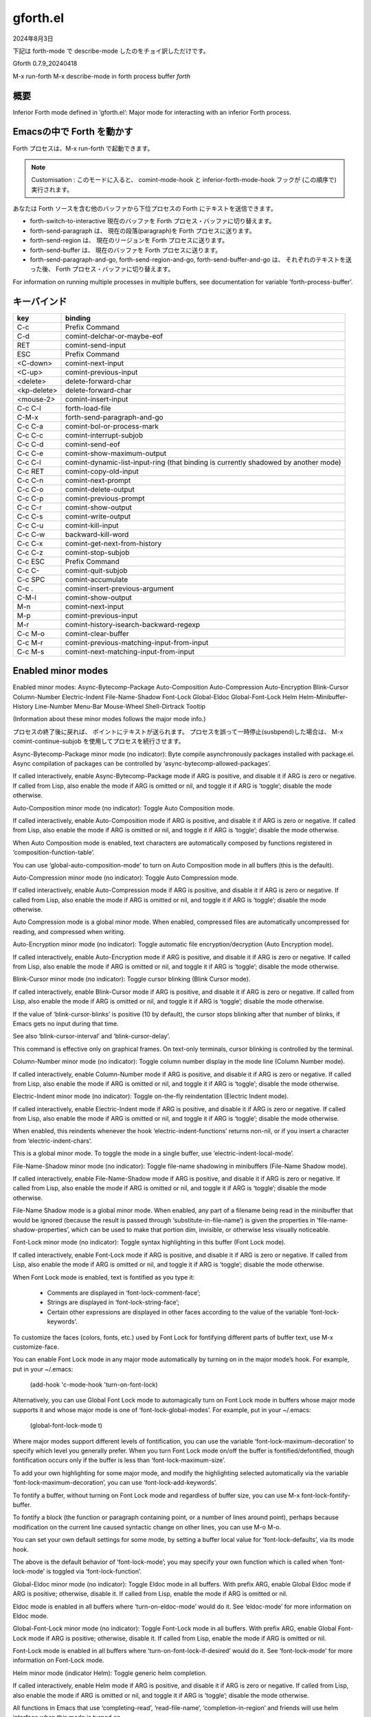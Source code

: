 gforth.el
=========

2024年8月3日

下記は forth-mode で describe-mode したのをチョイ訳しただけです。

Gforth 0.7.9_20240418

M-x run-forth
M-x describe-mode in forth process buffer *forth*

概要
----

Inferior Forth mode defined in ‘gforth.el’:
Major mode for interacting with an inferior Forth process.

Emacsの中で Forth を動かす
--------------------------

Forth プロセスは、M-x run-forth で起動できます。

.. note::

   Customisation : このモードに入ると、 comint-mode-hook と inferior-forth-mode-hook フックが (この順序で) 実行されます。

あなたは Forth ソースを含む他のバッファから下位プロセスの Forth にテキストを送信できます。

- forth-switch-to-interactive 現在のバッファを Forth プロセス・バッファに切り替えます。
- forth-send-paragraph は、 現在の段落(paragraph)を Forth プロセスに送ります。
- forth-send-region は、 現在のリージョンを Forth プロセスに送ります。
- forth-send-buffer は、 現在のバッファを Forth プロセスに送ります。
- forth-send-paragraph-and-go, forth-send-region-and-go, forth-send-buffer-and-go は、 それぞれのテキストを送った後、 Forth プロセス・バッファに切り替えます。

For information on running multiple processes in multiple buffers, see
documentation for variable ‘forth-process-buffer’.


キーバインド
------------

+-------------+-------------------------------------------+
| key         | binding                                   |
+=============+===========================================+
| C-c         | Prefix Command                            |
+-------------+-------------------------------------------+
| C-d         | comint-delchar-or-maybe-eof               |
+-------------+-------------------------------------------+
| RET         | comint-send-input                         |
+-------------+-------------------------------------------+
| ESC         | Prefix Command                            |
+-------------+-------------------------------------------+
| <C-down>    | comint-next-input                         |
+-------------+-------------------------------------------+
| <C-up>      | comint-previous-input                     |
+-------------+-------------------------------------------+
| <delete>    | delete-forward-char                       |
+-------------+-------------------------------------------+
| <kp-delete> | delete-forward-char                       |
+-------------+-------------------------------------------+
| <mouse-2>   | comint-insert-input                       |
+-------------+-------------------------------------------+
| C-c C-l     | forth-load-file                           |
+-------------+-------------------------------------------+
| C-M-x       | forth-send-paragraph-and-go               |
+-------------+-------------------------------------------+
| C-c C-a     | comint-bol-or-process-mark                |
+-------------+-------------------------------------------+
| C-c C-c     | comint-interrupt-subjob                   |
+-------------+-------------------------------------------+
| C-c C-d     | comint-send-eof                           |
+-------------+-------------------------------------------+
| C-c C-e     | comint-show-maximum-output                |
+-------------+-------------------------------------------+
| C-c C-l     | comint-dynamic-list-input-ring            |
|             | (that binding is currently                |
|             | shadowed by another mode)                 |
+-------------+-------------------------------------------+
| C-c RET     | comint-copy-old-input                     |
+-------------+-------------------------------------------+
| C-c C-n     | comint-next-prompt                        |
+-------------+-------------------------------------------+
| C-c C-o     | comint-delete-output                      |
+-------------+-------------------------------------------+
| C-c C-p     | comint-previous-prompt                    |
+-------------+-------------------------------------------+
| C-c C-r     | comint-show-output                        |
+-------------+-------------------------------------------+
| C-c C-s     | comint-write-output                       |
+-------------+-------------------------------------------+
| C-c C-u     | comint-kill-input                         |
+-------------+-------------------------------------------+
| C-c C-w     | backward-kill-word                        |
+-------------+-------------------------------------------+
| C-c C-x     | comint-get-next-from-history              |
+-------------+-------------------------------------------+
| C-c C-z     | comint-stop-subjob                        |
+-------------+-------------------------------------------+
| C-c ESC     | Prefix Command                            |
+-------------+-------------------------------------------+
| C-c C-\     | comint-quit-subjob                        |
+-------------+-------------------------------------------+
| C-c SPC     | comint-accumulate                         |
+-------------+-------------------------------------------+
| C-c .       | comint-insert-previous-argument           |
+-------------+-------------------------------------------+
| C-M-l       | comint-show-output                        |
+-------------+-------------------------------------------+
| M-n         | comint-next-input                         |
+-------------+-------------------------------------------+
| M-p         | comint-previous-input                     |
+-------------+-------------------------------------------+
| M-r         | comint-history-isearch-backward-regexp    |
+-------------+-------------------------------------------+
| C-c M-o     | comint-clear-buffer                       |
+-------------+-------------------------------------------+
| C-c M-r     | comint-previous-matching-input-from-input |
+-------------+-------------------------------------------+
| C-c M-s     | comint-next-matching-input-from-input     |
+-------------+-------------------------------------------+


Enabled minor modes
-------------------

Enabled minor modes: Async-Bytecomp-Package Auto-Composition
Auto-Compression Auto-Encryption Blink-Cursor Column-Number
Electric-Indent File-Name-Shadow Font-Lock Global-Eldoc
Global-Font-Lock Helm Helm-Minibuffer-History Line-Number Menu-Bar
Mouse-Wheel Shell-Dirtrack Tooltip

(Information about these minor modes follows the major mode info.)

プロセスの終了後に戻れば、 ポイントにテキストが送られます。 プロセスを誤って一時停止(susbpend)した場合は、 M-x comint-continue-subjob  を使用してプロセスを続行させます。

Async-Bytecomp-Package minor mode (no indicator):
Byte compile asynchronously packages installed with package.el.
Async compilation of packages can be controlled by
‘async-bytecomp-allowed-packages’.

If called interactively, enable Async-Bytecomp-Package mode if
ARG is positive, and disable it if ARG is zero or negative.  If
called from Lisp, also enable the mode if ARG is omitted or nil,
and toggle it if ARG is ‘toggle’; disable the mode otherwise.

Auto-Composition minor mode (no indicator):
Toggle Auto Composition mode.

If called interactively, enable Auto-Composition mode if ARG is
positive, and disable it if ARG is zero or negative.  If called from
Lisp, also enable the mode if ARG is omitted or nil, and toggle it if
ARG is ‘toggle’; disable the mode otherwise.

When Auto Composition mode is enabled, text characters are
automatically composed by functions registered in
‘composition-function-table’.

You can use ‘global-auto-composition-mode’ to turn on
Auto Composition mode in all buffers (this is the default).

Auto-Compression minor mode (no indicator):
Toggle Auto Compression mode.

If called interactively, enable Auto-Compression mode if ARG is
positive, and disable it if ARG is zero or negative.  If called from
Lisp, also enable the mode if ARG is omitted or nil, and toggle it if
ARG is ‘toggle’; disable the mode otherwise.

Auto Compression mode is a global minor mode.  When enabled,
compressed files are automatically uncompressed for reading, and
compressed when writing.

Auto-Encryption minor mode (no indicator):
Toggle automatic file encryption/decryption (Auto Encryption mode).

If called interactively, enable Auto-Encryption mode if ARG is
positive, and disable it if ARG is zero or negative.  If called from
Lisp, also enable the mode if ARG is omitted or nil, and toggle it if
ARG is ‘toggle’; disable the mode otherwise.

Blink-Cursor minor mode (no indicator):
Toggle cursor blinking (Blink Cursor mode).

If called interactively, enable Blink-Cursor mode if ARG is positive,
and disable it if ARG is zero or negative.  If called from Lisp, also
enable the mode if ARG is omitted or nil, and toggle it if ARG is
‘toggle’; disable the mode otherwise.

If the value of ‘blink-cursor-blinks’ is positive (10 by default),
the cursor stops blinking after that number of blinks, if Emacs
gets no input during that time.

See also ‘blink-cursor-interval’ and ‘blink-cursor-delay’.

This command is effective only on graphical frames.  On text-only
terminals, cursor blinking is controlled by the terminal.

Column-Number minor mode (no indicator):
Toggle column number display in the mode line (Column Number mode).

If called interactively, enable Column-Number mode if ARG is positive,
and disable it if ARG is zero or negative.  If called from Lisp, also
enable the mode if ARG is omitted or nil, and toggle it if ARG is
‘toggle’; disable the mode otherwise.

Electric-Indent minor mode (no indicator):
Toggle on-the-fly reindentation (Electric Indent mode).

If called interactively, enable Electric-Indent mode if ARG is
positive, and disable it if ARG is zero or negative.  If called from
Lisp, also enable the mode if ARG is omitted or nil, and toggle it if
ARG is ‘toggle’; disable the mode otherwise.

When enabled, this reindents whenever the hook ‘electric-indent-functions’
returns non-nil, or if you insert a character from ‘electric-indent-chars’.

This is a global minor mode.  To toggle the mode in a single buffer,
use ‘electric-indent-local-mode’.

File-Name-Shadow minor mode (no indicator):
Toggle file-name shadowing in minibuffers (File-Name Shadow mode).

If called interactively, enable File-Name-Shadow mode if ARG is
positive, and disable it if ARG is zero or negative.  If called from
Lisp, also enable the mode if ARG is omitted or nil, and toggle it if
ARG is ‘toggle’; disable the mode otherwise.

File-Name Shadow mode is a global minor mode.  When enabled, any
part of a filename being read in the minibuffer that would be
ignored (because the result is passed through
‘substitute-in-file-name’) is given the properties in
‘file-name-shadow-properties’, which can be used to make that
portion dim, invisible, or otherwise less visually noticeable.

Font-Lock minor mode (no indicator):
Toggle syntax highlighting in this buffer (Font Lock mode).

If called interactively, enable Font-Lock mode if ARG is positive, and
disable it if ARG is zero or negative.  If called from Lisp, also
enable the mode if ARG is omitted or nil, and toggle it if ARG is
‘toggle’; disable the mode otherwise.

When Font Lock mode is enabled, text is fontified as you type it:

 - Comments are displayed in ‘font-lock-comment-face’;
 - Strings are displayed in ‘font-lock-string-face’;
 - Certain other expressions are displayed in other faces
   according to the value of the variable ‘font-lock-keywords’.

To customize the faces (colors, fonts, etc.) used by Font Lock for
fontifying different parts of buffer text, use M-x customize-face.

You can enable Font Lock mode in any major mode automatically by
turning on in the major mode’s hook.  For example, put in your
~/.emacs:

 (add-hook 'c-mode-hook 'turn-on-font-lock)

Alternatively, you can use Global Font Lock mode to automagically
turn on Font Lock mode in buffers whose major mode supports it
and whose major mode is one of ‘font-lock-global-modes’.  For
example, put in your ~/.emacs:

 (global-font-lock-mode t)

Where major modes support different levels of fontification, you
can use the variable ‘font-lock-maximum-decoration’ to specify
which level you generally prefer.  When you turn Font Lock mode
on/off the buffer is fontified/defontified, though fontification
occurs only if the buffer is less than ‘font-lock-maximum-size’.

To add your own highlighting for some major mode, and modify the
highlighting selected automatically via the variable
‘font-lock-maximum-decoration’, you can use
‘font-lock-add-keywords’.

To fontify a buffer, without turning on Font Lock mode and
regardless of buffer size, you can use M-x font-lock-fontify-buffer.

To fontify a block (the function or paragraph containing point,
or a number of lines around point), perhaps because modification
on the current line caused syntactic change on other lines, you
can use M-o M-o.

You can set your own default settings for some mode, by setting a
buffer local value for ‘font-lock-defaults’, via its mode hook.

The above is the default behavior of ‘font-lock-mode’; you may
specify your own function which is called when ‘font-lock-mode’
is toggled via ‘font-lock-function’.

Global-Eldoc minor mode (no indicator):
Toggle Eldoc mode in all buffers.
With prefix ARG, enable Global Eldoc mode if ARG is positive;
otherwise, disable it.  If called from Lisp, enable the mode if
ARG is omitted or nil.

Eldoc mode is enabled in all buffers where
‘turn-on-eldoc-mode’ would do it.
See ‘eldoc-mode’ for more information on Eldoc mode.

Global-Font-Lock minor mode (no indicator):
Toggle Font-Lock mode in all buffers.
With prefix ARG, enable Global Font-Lock mode if ARG is positive;
otherwise, disable it.  If called from Lisp, enable the mode if
ARG is omitted or nil.

Font-Lock mode is enabled in all buffers where
‘turn-on-font-lock-if-desired’ would do it.
See ‘font-lock-mode’ for more information on Font-Lock mode.

Helm minor mode (indicator Helm):
Toggle generic helm completion.

If called interactively, enable Helm mode if ARG is positive, and
disable it if ARG is zero or negative.  If called from Lisp, also
enable the mode if ARG is omitted or nil, and toggle it if ARG is
‘toggle’; disable the mode otherwise.

All functions in Emacs that use ‘completing-read’,
‘read-file-name’, ‘completion-in-region’ and friends will use helm
interface when this mode is turned on.

However you can modify this behavior for functions of your choice
with ‘helm-completing-read-handlers-alist’.

Called with a positive arg, turn on unconditionally, with a
negative arg turn off.
You can toggle it with M-x ‘helm-mode’.

About ‘ido-mode’:
DO NOT enable ‘ido-everywhere’ when using ‘helm-mode’.  Instead of
using ‘ido-mode’, add the commands where you want to use ido to
‘helm-completing-read-handlers-alist’ with ‘ido’ as value.

Note: This mode is incompatible with Emacs23.

Helm-Minibuffer-History minor mode (no indicator):
Bind ‘helm-minibuffer-history-key’ in al minibuffer maps.
This mode is enabled by ‘helm-mode’, so there is no need to enable it directly.

If called interactively, enable Helm-Minibuffer-History mode if ARG is
positive, and disable it if ARG is zero or negative.  If called from
Lisp, also enable the mode if ARG is omitted or nil, and toggle it if
ARG is ‘toggle’; disable the mode otherwise.

Line-Number minor mode (no indicator):
Toggle line number display in the mode line (Line Number mode).

If called interactively, enable Line-Number mode if ARG is positive,
and disable it if ARG is zero or negative.  If called from Lisp, also
enable the mode if ARG is omitted or nil, and toggle it if ARG is
‘toggle’; disable the mode otherwise.

Line numbers do not appear for very large buffers and buffers
with very long lines; see variables ‘line-number-display-limit’
and ‘line-number-display-limit-width’.

Menu-Bar minor mode (no indicator):
Toggle display of a menu bar on each frame (Menu Bar mode).

If called interactively, enable Menu-Bar mode if ARG is positive, and
disable it if ARG is zero or negative.  If called from Lisp, also
enable the mode if ARG is omitted or nil, and toggle it if ARG is
‘toggle’; disable the mode otherwise.

This command applies to all frames that exist and frames to be
created in the future.

Mouse-Wheel minor mode (no indicator):
Toggle mouse wheel support (Mouse Wheel mode).

If called interactively, enable Mouse-Wheel mode if ARG is positive,
and disable it if ARG is zero or negative.  If called from Lisp, also
enable the mode if ARG is omitted or nil, and toggle it if ARG is
‘toggle’; disable the mode otherwise.

Shell-Dirtrack minor mode (no indicator):
Toggle directory tracking in this shell buffer (Shell Dirtrack mode).

If called interactively, enable Shell-Dirtrack mode if ARG is
positive, and disable it if ARG is zero or negative.  If called from
Lisp, also enable the mode if ARG is omitted or nil, and toggle it if
ARG is ‘toggle’; disable the mode otherwise.

The ‘dirtrack’ package provides an alternative implementation of
this feature; see the function ‘dirtrack-mode’.

Tooltip minor mode (no indicator):
Toggle Tooltip mode.

If called interactively, enable Tooltip mode if ARG is positive, and
disable it if ARG is zero or negative.  If called from Lisp, also
enable the mode if ARG is omitted or nil, and toggle it if ARG is
‘toggle’; disable the mode otherwise.

When this global minor mode is enabled, Emacs displays help
text (e.g. for buttons and menu items that you put the mouse on)
in a pop-up window.

When Tooltip mode is disabled, Emacs displays help text in the
echo area, instead of making a pop-up window.
